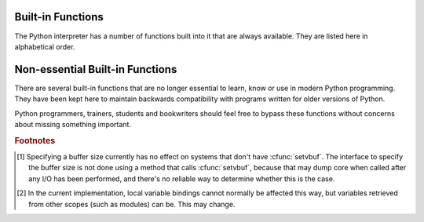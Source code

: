 
.. _built-in-funcs:

Built-in Functions
==================

The Python interpreter has a number of functions built into it that are always
available.  They are listed here in alphabetical order.


.. function:: __import__(name[, globals[, locals[, fromlist[, level]]]])

   .. index::
      statement: import
      module: imp

   .. note::

      This is an advanced function that is not needed in everyday Python
      programming.

   The function is invoked by the :keyword:`import` statement.  It mainly exists
   so that you can replace it with another function that has a compatible
   interface, in order to change the semantics of the :keyword:`import`
   statement.  For examples of why and how you would do this, see the standard
   library module :mod:`ihooks`.  See also the built-in module :mod:`imp`, which
   defines some useful operations out of which you can build your own
   :func:`__import__` function.

   For example, the statement ``import spam`` results in the following call:
   ``__import__('spam',`` ``globals(),`` ``locals(), [], -1)``; the statement
   ``from spam.ham import eggs`` results in ``__import__('spam.ham', globals(),
   locals(), ['eggs'], -1)``.  Note that even though ``locals()`` and ``['eggs']``
   are passed in as arguments, the :func:`__import__` function does not set the
   local variable named ``eggs``; this is done by subsequent code that is generated
   for the import statement.  (In fact, the standard implementation does not use
   its *locals* argument at all, and uses its *globals* only to determine the
   package context of the :keyword:`import` statement.)

   When the *name* variable is of the form ``package.module``, normally, the
   top-level package (the name up till the first dot) is returned, *not* the
   module named by *name*.  However, when a non-empty *fromlist* argument is
   given, the module named by *name* is returned.  This is done for
   compatibility with the bytecode generated for the different kinds of import
   statement; when using ``import spam.ham.eggs``, the top-level package
   :mod:`spam` must be placed in the importing namespace, but when using ``from
   spam.ham import eggs``, the ``spam.ham`` subpackage must be used to find the
   ``eggs`` variable.  As a workaround for this behavior, use :func:`getattr` to
   extract the desired components.  For example, you could define the following
   helper::

      def my_import(name):
          mod = __import__(name)
          components = name.split('.')
          for comp in components[1:]:
              mod = getattr(mod, comp)
          return mod

   *level* specifies whether to use absolute or relative imports. The default is
   ``-1`` which indicates both absolute and relative imports will be attempted.
   ``0`` means only perform absolute imports. Positive values for *level* indicate
   the number of parent directories to search relative to the directory of the
   module calling :func:`__import__`.


.. function:: abs(x)

   Return the absolute value of a number.  The argument may be a plain or long
   integer or a floating point number.  If the argument is a complex number, its
   magnitude is returned.


.. function:: all(iterable)

   Return True if all elements of the *iterable* are true. Equivalent to::

      def all(iterable):
          for element in iterable:
              if not element:
                  return False
          return True


.. function:: any(iterable)

   Return True if any element of the *iterable* is true. Equivalent to::

      def any(iterable):
          for element in iterable:
              if element:
                  return True
          return False


.. function:: basestring()

   This abstract type is the superclass for :class:`str`.  It
   cannot be called or instantiated, but it can be used to test whether an object
   is an instance of :class:`str` (or a user-defined type inherited from
   :class:`basestring`).


.. function:: bin(x)

   Convert an integer number to a binary string. The result is a valid Python
   expression.  If *x* is not a Python :class:`int` object, it has to define an
   :meth:`__index__` method that returns an integer.


.. function:: bool([x])

   Convert a value to a Boolean, using the standard truth testing procedure.  If
   *x* is false or omitted, this returns :const:`False`; otherwise it returns
   :const:`True`. :class:`bool` is also a class, which is a subclass of
   :class:`int`. Class :class:`bool` cannot be subclassed further.  Its only
   instances are :const:`False` and :const:`True`.

   .. index:: pair: Boolean; type


.. function:: bytes([arg[, encoding[, errors]]])

   Return a new array of bytes.  The :class:`bytes` type is a mutable sequence
   of integers in the range 0 <= x < 256.  It has most of the usual methods of
   mutable sequences, described in :ref:`typesseq-mutable`, as well as a few
   methods borrowed from strings, described in :ref:`bytes-methods`.

   The optional *arg* parameter can be used to initialize the array in a few
   different ways:

   * If it is a *string*, you must also give the *encoding* (and optionally,
     *errors*) parameters; :func:`bytes` then acts like :meth:`str.encode`.

   * If it is an *integer*, the array will have that size and will be
     initialized with null bytes.

   * If it is an object conforming to the *buffer* interface, a read-only buffer
     of the object will be used to initialize the bytes array.

   * If it is an *iterable*, it must be an iterable of integers in the range 0
     <= x < 256, which are used as the initial contents of the array.

   Without an argument, an array of size 0 is created.


.. function:: chr(i)

   Return the string of one character whose Unicode codepoint is the integer
   *i*.  For example, ``chr(97)`` returns the string ``'a'``. This is the
   inverse of :func:`ord`.  The valid range for the argument depends how Python
   was configured -- it may be either UCS2 [0..0xFFFF] or UCS4 [0..0x10FFFF].
   :exc:`ValueError` will be raised if *i* is outside that range.


.. function:: classmethod(function)

   Return a class method for *function*.

   A class method receives the class as implicit first argument, just like an
   instance method receives the instance. To declare a class method, use this
   idiom::

      class C:
          @classmethod
          def f(cls, arg1, arg2, ...): ...

   The ``@classmethod`` form is a function decorator -- see the description of
   function definitions in :ref:`function` for details.

   It can be called either on the class (such as ``C.f()``) or on an instance (such
   as ``C().f()``).  The instance is ignored except for its class. If a class
   method is called for a derived class, the derived class object is passed as the
   implied first argument.

   Class methods are different than C++ or Java static methods. If you want those,
   see :func:`staticmethod` in this section.

   For more information on class methods, consult the documentation on the standard
   type hierarchy in :ref:`types`.


.. function:: cmp(x, y)

   Compare the two objects *x* and *y* and return an integer according to the
   outcome.  The return value is negative if ``x < y``, zero if ``x == y`` and
   strictly positive if ``x > y``.


.. function:: compile(source, filename, mode[, flags[, dont_inherit]])

   Compile the *source* into a code object.  Code objects can be executed by a call
   to :func:`exec` or evaluated by a call to :func:`eval`.  The *filename* argument
   should give the file from which the code was read; pass some recognizable value
   if it wasn't read from a file (``'<string>'`` is commonly used). The *mode*
   argument specifies what kind of code must be compiled; it can be ``'exec'`` if
   *source* consists of a sequence of statements, ``'eval'`` if it consists of a
   single expression, or ``'single'`` if it consists of a single interactive
   statement (in the latter case, expression statements that evaluate to something
   else than ``None`` will be printed).

   When compiling multi-line statements, two caveats apply: line endings must be
   represented by a single newline character (``'\n'``), and the input must be
   terminated by at least one newline character.  If line endings are represented
   by ``'\r\n'``, use the string :meth:`replace` method to change them into
   ``'\n'``.

   The optional arguments *flags* and *dont_inherit* (which are new in Python 2.2)
   control which future statements (see :pep:`236`) affect the compilation of
   *source*.  If neither is present (or both are zero) the code is compiled with
   those future statements that are in effect in the code that is calling compile.
   If the *flags* argument is given and *dont_inherit* is not (or is zero) then the
   future statements specified by the *flags* argument are used in addition to
   those that would be used anyway. If *dont_inherit* is a non-zero integer then
   the *flags* argument is it -- the future statements in effect around the call to
   compile are ignored.

   Future statements are specified by bits which can be bitwise or-ed together to
   specify multiple statements.  The bitfield required to specify a given feature
   can be found as the :attr:`compiler_flag` attribute on the :class:`_Feature`
   instance in the :mod:`__future__` module.


.. function:: complex([real[, imag]])

   Create a complex number with the value *real* + *imag*\*j or convert a string or
   number to a complex number.  If the first parameter is a string, it will be
   interpreted as a complex number and the function must be called without a second
   parameter.  The second parameter can never be a string. Each argument may be any
   numeric type (including complex). If *imag* is omitted, it defaults to zero and
   the function serves as a numeric conversion function like :func:`int`,
   :func:`long` and :func:`float`.  If both arguments are omitted, returns ``0j``.

   The complex type is described in :ref:`typesnumeric`.


.. function:: delattr(object, name)

   This is a relative of :func:`setattr`.  The arguments are an object and a
   string.  The string must be the name of one of the object's attributes.  The
   function deletes the named attribute, provided the object allows it.  For
   example, ``delattr(x, 'foobar')`` is equivalent to ``del x.foobar``.


.. function:: dict([arg])
   :noindex:

   Create a new data dictionary, optionally with items taken from *arg*.
   The dictionary type is described in :ref:`typesmapping`.

   For other containers see the built in :class:`list`, :class:`set`, and
   :class:`tuple` classes, and the :mod:`collections` module.


.. function:: dir([object])

   Without arguments, return the list of names in the current local scope.  With an
   argument, attempt to return a list of valid attributes for that object.

   If the object has a method named :meth:`__dir__`, this method will be called and
   must return the list of attributes. This allows objects that implement a custom
   :func:`__getattr__` or :func:`__getattribute__` function to customize the way
   :func:`dir` reports their attributes.

   If the object does not provide :meth:`__dir__`, the function tries its best to
   gather information from the object's :attr:`__dict__` attribute, if defined, and
   from its type object.  The resulting list is not necessarily complete, and may
   be inaccurate when the object has a custom :func:`__getattr__`.

   The default :func:`dir` mechanism behaves differently with different types of
   objects, as it attempts to produce the most relevant, rather than complete,
   information:

   * If the object is a module object, the list contains the names of the module's
     attributes.

   * If the object is a type or class object, the list contains the names of its
     attributes, and recursively of the attributes of its bases.

   * Otherwise, the list contains the object's attributes' names, the names of its
     class's attributes, and recursively of the attributes of its class's base
     classes.

   The resulting list is sorted alphabetically.  For example::

      >>> import struct
      >>> dir()
      ['__builtins__', '__doc__', '__name__', 'struct']
      >>> dir(struct)
      ['__doc__', '__name__', 'calcsize', 'error', 'pack', 'unpack']
      >>> class Foo(object):
      ...     def __dir__(self):
      ...         return ["kan", "ga", "roo"]
      ...
      >>> f = Foo()
      >>> dir(f)
      ['ga', 'kan', 'roo']

   .. note::

      Because :func:`dir` is supplied primarily as a convenience for use at an
      interactive prompt, it tries to supply an interesting set of names more than it
      tries to supply a rigorously or consistently defined set of names, and its
      detailed behavior may change across releases.


.. function:: divmod(a, b)

   Take two (non complex) numbers as arguments and return a pair of numbers
   consisting of their quotient and remainder when using long division.  With mixed
   operand types, the rules for binary arithmetic operators apply.  For plain and
   long integers, the result is the same as ``(a // b, a % b)``. For floating point
   numbers the result is ``(q, a % b)``, where *q* is usually ``math.floor(a / b)``
   but may be 1 less than that.  In any case ``q * b + a % b`` is very close to
   *a*, if ``a % b`` is non-zero it has the same sign as *b*, and ``0 <= abs(a % b)
   < abs(b)``.


.. function:: enumerate(iterable)

   Return an enumerate object. *iterable* must be a sequence, an iterator, or some
   other object which supports iteration.  The :meth:`__next__` method of the
   iterator returned by :func:`enumerate` returns a tuple containing a count (from
   zero) and the corresponding value obtained from iterating over *iterable*.
   :func:`enumerate` is useful for obtaining an indexed series: ``(0, seq[0])``,
   ``(1, seq[1])``, ``(2, seq[2])``, .... For example::

      >>> for i, season in enumerate(['Spring', 'Summer', 'Fall', 'Winter')]:
      >>>     print(i, season)
      0 Spring
      1 Summer
      2 Fall
      3 Winter


.. function:: eval(expression[, globals[, locals]])

   The arguments are a string and optional globals and locals.  If provided,
   *globals* must be a dictionary.  If provided, *locals* can be any mapping
   object.

   The *expression* argument is parsed and evaluated as a Python expression
   (technically speaking, a condition list) using the *globals* and *locals*
   dictionaries as global and local name space.  If the *globals* dictionary is
   present and lacks '__builtins__', the current globals are copied into *globals*
   before *expression* is parsed.  This means that *expression* normally has full
   access to the standard :mod:`__builtin__` module and restricted environments are
   propagated.  If the *locals* dictionary is omitted it defaults to the *globals*
   dictionary.  If both dictionaries are omitted, the expression is executed in the
   environment where :keyword:`eval` is called.  The return value is the result of
   the evaluated expression. Syntax errors are reported as exceptions.  Example::

      >>> x = 1
      >>> eval('x+1')
      2

   This function can also be used to execute arbitrary code objects (such as those
   created by :func:`compile`).  In this case pass a code object instead of a
   string.  The code object must have been compiled passing ``'eval'`` as the
   *kind* argument.

   Hints: dynamic execution of statements is supported by the :func:`exec`
   function.  The :func:`globals` and :func:`locals` functions
   returns the current global and local dictionary, respectively, which may be
   useful to pass around for use by :func:`eval` or :func:`exec`.


.. function:: exec(object[, globals[, locals]])

   This function supports dynamic execution of Python code. *object* must be either
   a string, an open file object, or a code object.  If it is a string, the string
   is parsed as a suite of Python statements which is then executed (unless a
   syntax error occurs).  If it is an open file, the file is parsed until EOF and
   executed.  If it is a code object, it is simply executed.  In all cases, the
   code that's executed is expected to be valid as file input (see the section
   "File input" in the Reference Manual). Be aware that the :keyword:`return` and
   :keyword:`yield` statements may not be used outside of function definitions even
   within the context of code passed to the :func:`exec` function. The return value
   is ``None``.

   In all cases, if the optional parts are omitted, the code is executed in the
   current scope.  If only *globals* is provided, it must be a dictionary, which
   will be used for both the global and the local variables.  If *globals* and
   *locals* are given, they are used for the global and local variables,
   respectively.  If provided, *locals* can be any mapping object.

   If the *globals* dictionary does not contain a value for the key
   ``__builtins__``, a reference to the dictionary of the built-in module
   :mod:`__builtin__` is inserted under that key.  That way you can control what
   builtins are available to the executed code by inserting your own
   ``__builtins__`` dictionary into *globals* before passing it to :func:`exec`.

   .. note::

      The built-in functions :func:`globals` and :func:`locals` return the current
      global and local dictionary, respectively, which may be useful to pass around
      for use as the second and third argument to :func:`exec`.

   .. warning::

      The default *locals* act as described for function :func:`locals` below:
      modifications to the default *locals* dictionary should not be attempted.  Pass
      an explicit *locals* dictionary if you need to see effects of the code on
      *locals* after function :func:`execfile` returns.  :func:`exec` cannot be
      used reliably to modify a function's locals.


.. function:: filter(function, iterable)

   Construct an iterator from those elements of *iterable* for which *function*
   returns true.  *iterable* may be either a sequence, a container which
   supports iteration, or an iterator, If *iterable* is a string or a tuple, the
   result also has that type; otherwise it is always a list.  If *function* is
   ``None``, the identity function is assumed, that is, all elements of
   *iterable* that are false are removed.

   Note that ``filter(function, iterable)`` is equivalent to the generator
   expression ``(item for item in iterable if function(item))`` if function is
   not ``None`` and ``(item for item in iterable if item)`` if function is
   ``None``.


.. function:: float([x])

   Convert a string or a number to floating point.  If the argument is a string, it
   must contain a possibly signed decimal or floating point number, possibly
   embedded in whitespace. Otherwise, the argument may be a plain or long integer
   or a floating point number, and a floating point number with the same value
   (within Python's floating point precision) is returned.  If no argument is
   given, returns ``0.0``.

   .. note::

      .. index::
         single: NaN
         single: Infinity

      When passing in a string, values for NaN and Infinity may be returned, depending
      on the underlying C library.  The specific set of strings accepted which cause
      these values to be returned depends entirely on the C library and is known to
      vary.

   The float type is described in :ref:`typesnumeric`.

.. function:: format(value[, format_spec])

   .. index::
      pair: str; format
      single: __format__
   
   Convert a string or a number to a "formatted" representation, as controlled
   by *format_spec*.  The interpretation of *format_spec* will depend on the
   type of the *value* argument, however there is a standard formatting syntax
   that is used by most built-in types: :ref:`formatspec`.
   
   .. note::

      ``format(value, format_spec)`` merely calls ``value.__format__(format_spec)``.


.. function:: frozenset([iterable])
   :noindex:

   Return a frozenset object, optionally with elements taken from *iterable*.
   The frozenset type is described in :ref:`types-set`.

   For other containers see the built in :class:`dict`, :class:`list`, and
   :class:`tuple` classes, and the :mod:`collections` module.


.. function:: getattr(object, name[, default])

   Return the value of the named attributed of *object*.  *name* must be a string.
   If the string is the name of one of the object's attributes, the result is the
   value of that attribute.  For example, ``getattr(x, 'foobar')`` is equivalent to
   ``x.foobar``.  If the named attribute does not exist, *default* is returned if
   provided, otherwise :exc:`AttributeError` is raised.


.. function:: globals()

   Return a dictionary representing the current global symbol table. This is always
   the dictionary of the current module (inside a function or method, this is the
   module where it is defined, not the module from which it is called).


.. function:: hasattr(object, name)

   The arguments are an object and a string.  The result is ``True`` if the string
   is the name of one of the object's attributes, ``False`` if not. (This is
   implemented by calling ``getattr(object, name)`` and seeing whether it raises an
   exception or not.)


.. function:: hash(object)

   Return the hash value of the object (if it has one).  Hash values are integers.
   They are used to quickly compare dictionary keys during a dictionary lookup.
   Numeric values that compare equal have the same hash value (even if they are of
   different types, as is the case for 1 and 1.0).


.. function:: help([object])

   Invoke the built-in help system.  (This function is intended for interactive
   use.)  If no argument is given, the interactive help system starts on the
   interpreter console.  If the argument is a string, then the string is looked up
   as the name of a module, function, class, method, keyword, or documentation
   topic, and a help page is printed on the console.  If the argument is any other
   kind of object, a help page on the object is generated.


.. function:: hex(x)

   Convert an integer number to a hexadecimal string. The result is a valid Python
   expression.  If *x* is not a Python :class:`int` object, it has to define an
   :meth:`__index__` method that returns an integer.


.. function:: id(object)

   Return the "identity" of an object.  This is an integer (or long integer) which
   is guaranteed to be unique and constant for this object during its lifetime.
   Two objects with non-overlapping lifetimes may have the same :func:`id` value.
   (Implementation note: this is the address of the object.)


.. function:: input([prompt])

   If the *prompt* argument is present, it is written to standard output without
   a trailing newline.  The function then reads a line from input, converts it
   to a string (stripping a trailing newline), and returns that.  When EOF is
   read, :exc:`EOFError` is raised.  Example::

      >>> s = input('--> ')
      --> Monty Python's Flying Circus
      >>> s
      "Monty Python's Flying Circus"

   If the :mod:`readline` module was loaded, then :func:`input` will use it
   to provide elaborate line editing and history features.


.. function:: int([x[, radix]])

   Convert a string or number to an integer.  If the argument is a string, it
   must contain a possibly signed number of arbitrary size,
   possibly embedded in whitespace.  The *radix* parameter gives the base for the
   conversion and may be any integer in the range [2, 36], or zero.  If *radix* is
   zero, the interpretation is the same as for integer literals.  If *radix* is
   specified and *x* is not a string, :exc:`TypeError` is raised.  Otherwise, the
   argument may be another integer, a floating point number or any other object
   that has an :meth:`__int__` method.  Conversion
   of floating point numbers to integers truncates (towards zero).  If no
   arguments are given, returns ``0``.

   The integer type is described in :ref:`typesnumeric`.


.. function:: isinstance(object, classinfo)

   Return true if the *object* argument is an instance of the *classinfo*
   argument, or of a (direct or indirect) subclass thereof.  If *object* is not
   an object of the given type, the function always returns false.  If
   *classinfo* is not a class (type object), it may be a tuple of type objects,
   or may recursively contain other such tuples (other sequence types are not
   accepted).  If *classinfo* is not a type or tuple of types and such tuples,
   a :exc:`TypeError` exception is raised.


.. function:: issubclass(class, classinfo)

   Return true if *class* is a subclass (direct or indirect) of *classinfo*.  A
   class is considered a subclass of itself. *classinfo* may be a tuple of class
   objects, in which case every entry in *classinfo* will be checked. In any other
   case, a :exc:`TypeError` exception is raised.


.. function:: iter(o[, sentinel])

   Return an iterator object.  The first argument is interpreted very differently
   depending on the presence of the second argument. Without a second argument, *o*
   must be a collection object which supports the iteration protocol (the
   :meth:`__iter__` method), or it must support the sequence protocol (the
   :meth:`__getitem__` method with integer arguments starting at ``0``).  If it
   does not support either of those protocols, :exc:`TypeError` is raised. If the
   second argument, *sentinel*, is given, then *o* must be a callable object.  The
   iterator created in this case will call *o* with no arguments for each call to
   its :meth:`__next__` method; if the value returned is equal to *sentinel*,
   :exc:`StopIteration` will be raised, otherwise the value will be returned.


.. function:: len(s)

   Return the length (the number of items) of an object.  The argument may be a
   sequence (string, tuple or list) or a mapping (dictionary).


.. function:: list([iterable])

   Return a list whose items are the same and in the same order as *iterable*'s
   items.  *iterable* may be either a sequence, a container that supports
   iteration, or an iterator object.  If *iterable* is already a list, a copy is
   made and returned, similar to ``iterable[:]``.  For instance, ``list('abc')``
   returns ``['a', 'b', 'c']`` and ``list( (1, 2, 3) )`` returns ``[1, 2, 3]``.  If
   no argument is given, returns a new empty list, ``[]``.

   :class:`list` is a mutable sequence type, as documented in
   :ref:`typesseq`. For other containers see the built in :class:`dict`,
   :class:`set`, and :class:`tuple` classes, and the :mod:`collections` module.


.. function:: locals()

   Update and return a dictionary representing the current local symbol table.

   .. warning::

      The contents of this dictionary should not be modified; changes may not affect
      the values of local variables used by the interpreter.

   Free variables are returned by *locals* when it is called in a function block.
   Modifications of free variables may not affect the values used by the
   interpreter.  Free variables are not returned in class blocks.


.. function:: map(function, iterable, ...)

   Return an iterator that applies *function* to every item of *iterable*,
   yielding the results.  If additional *iterable* arguments are passed,
   *function* must take that many arguments and is applied to the items from all
   iterables in parallel.  If one iterable is shorter than another it is assumed
   to be extended with ``None`` items.  If *function* is ``None``, the identity
   function is assumed; if there are multiple arguments, :func:`map` returns a
   list consisting of tuples containing the corresponding items from all
   iterables (a kind of transpose operation).  The *iterable* arguments may be a
   sequence or any iterable object; the result is always a list.

   Note that for only one *iterable* argument, ``map(function, iterable)`` is
   equivalent to the generator expression ``(function(item) for item in
   iterable)`` if *function* is not ``None``.


.. function:: max(iterable[, args...], *[, key])

   With a single argument *iterable*, return the largest item of a non-empty
   iterable (such as a string, tuple or list).  With more than one argument, return
   the largest of the arguments.

   The optional keyword-only *key* argument specifies a one-argument ordering
   function like that used for :meth:`list.sort`.


.. function:: memoryview(obj)

   Return a "memory view" object created from the given argument.
   
   XXX: To be documented.


.. function:: min(iterable[, args...], *[, key])

   With a single argument *iterable*, return the smallest item of a non-empty
   iterable (such as a string, tuple or list).  With more than one argument, return
   the smallest of the arguments.

   The optional keyword-only *key* argument specifies a one-argument ordering
   function like that used for :meth:`list.sort`.


.. function:: next(iterator[, default])

   Retrieve the next item from the *iterable* by calling its :meth:`__next__`
   method.  If *default* is given, it is returned if the iterator is exhausted,
   otherwise :exc:`StopIteration` is raised.


.. function:: object()

   Return a new featureless object.  :class:`object` is a base for all classes.
   It has the methods that are common to all instances of Python classes.  This
   function does not accept any arguments.

   .. note::

      :class:`object` does *not* have a :attr:`__dict__`, so you can't assign
      arbitrary attributes to an instance of the :class:`object` class.


.. function:: oct(x)

   Convert an integer number to an octal string.  The result is a valid Python
   expression.  If *x* is not a Python :class:`int` object, it has to define an
   :meth:`__index__` method that returns an integer.


.. function:: open(filename[, mode[, bufsize]])

   Open a file, returning an object of the :class:`file` type described in
   section :ref:`bltin-file-objects`.  If the file cannot be opened,
   :exc:`IOError` is raised.  When opening a file, it's preferable to use
   :func:`open` instead of invoking the :class:`file` constructor directly.

   The first two arguments are the same as for ``stdio``'s :cfunc:`fopen`:
   *filename* is the file name to be opened, and *mode* is a string
   indicating how the file is to be opened.

   The most commonly-used values of *mode* are ``'r'`` for reading, ``'w'``
   for writing (truncating the file if it already exists), and ``'a'`` for
   appending (which on *some* Unix systems means that *all* writes append to
   the end of the file regardless of the current seek position).  If *mode*
   is omitted, it defaults to ``'r'``.

   When opening a binary file, you should append ``'b'`` to the *mode* value
   to open the file in binary mode, which will improve portability.
   (Appending ``'b'`` is useful even on systems that don't treat binary and
   text files differently, where it serves as documentation.)  See below for
   more possible values of *mode*.

   .. index::
      single: line-buffered I/O
      single: unbuffered I/O
      single: buffer size, I/O
      single: I/O control; buffering

   The optional *bufsize* argument specifies the file's desired buffer size:
   0 means unbuffered, 1 means line buffered, any other positive value means
   use a buffer of (approximately) that size.  A negative *bufsize* means to
   use the system default, which is usually line buffered for tty devices
   and fully buffered for other files.  If omitted, the system default is
   used. [#]_

   Modes ``'r+'``, ``'w+'`` and ``'a+'`` open the file for updating (note
   that ``'w+'`` truncates the file).  Append ``'b'`` to the mode to open
   the file in binary mode, on systems that differentiate between binary and
   text files; on systems that don't have this distinction, adding the
   ``'b'`` has no effect.

   In addition to the standard :cfunc:`fopen` values *mode* may be ``'U'``
   or ``'rU'``.  Python is usually built with universal newline support;
   supplying ``'U'`` opens the file as a text file, but lines may be
   terminated by any of the following: the Unix end-of-line convention
   ``'\n'``, the Macintosh convention ``'\r'``, or the Windows convention
   ``'\r\n'``. All of these external representations are seen as ``'\n'`` by
   the Python program. If Python is built without universal newline support
   a *mode* with ``'U'`` is the same as normal text mode.  Note that file
   objects so opened also have an attribute called :attr:`newlines` which
   has a value of ``None`` (if no newlines have yet been seen), ``'\n'``,
   ``'\r'``, ``'\r\n'``, or a tuple containing all the newline types seen.

   Python enforces that the mode, after stripping ``'U'``, begins with
   ``'r'``, ``'w'`` or ``'a'``.

   See also the :mod:`fileinput` module, the :mod:`os` module, and the
   :mod:`os.path` module.


.. function:: ord(c)

   Given a string of length one, return an integer representing the Unicode code
   point of the character when the argument is a unicode object, or the value of
   the byte when the argument is an 8-bit string. For example, ``ord('a')`` returns
   the integer ``97``, ``ord(u'\u2020')`` returns ``8224``.  This is the inverse of
   :func:`chr` for 8-bit strings and of :func:`unichr` for unicode objects.  If a
   unicode argument is given and Python was built with UCS2 Unicode, then the
   character's code point must be in the range [0..65535] inclusive; otherwise the
   string length is two, and a :exc:`TypeError` will be raised.


.. function:: pow(x, y[, z])

   Return *x* to the power *y*; if *z* is present, return *x* to the power *y*,
   modulo *z* (computed more efficiently than ``pow(x, y) % z``). The two-argument
   form ``pow(x, y)`` is equivalent to using the power operator: ``x**y``.

   The arguments must have numeric types.  With mixed operand types, the coercion
   rules for binary arithmetic operators apply.  For int and long int operands, the
   result has the same type as the operands (after coercion) unless the second
   argument is negative; in that case, all arguments are converted to float and a
   float result is delivered.  For example, ``10**2`` returns ``100``, but
   ``10**-2`` returns ``0.01``.  (This last feature was added in Python 2.2.  In
   Python 2.1 and before, if both arguments were of integer types and the second
   argument was negative, an exception was raised.) If the second argument is
   negative, the third argument must be omitted. If *z* is present, *x* and *y*
   must be of integer types, and *y* must be non-negative.  (This restriction was
   added in Python 2.2.  In Python 2.1 and before, floating 3-argument ``pow()``
   returned platform-dependent results depending on floating-point rounding
   accidents.)


.. function:: property([fget[, fset[, fdel[, doc]]]])

   Return a property attribute.

   *fget* is a function for getting an attribute value, likewise *fset* is a
   function for setting, and *fdel* a function for del'ing, an attribute.  Typical
   use is to define a managed attribute x::

      class C(object):
          def __init__(self): self._x = None
          def getx(self): return self._x
          def setx(self, value): self._x = value
          def delx(self): del self._x
          x = property(getx, setx, delx, "I'm the 'x' property.")

   If given, *doc* will be the docstring of the property attribute. Otherwise, the
   property will copy *fget*'s docstring (if it exists).  This makes it possible to
   create read-only properties easily using :func:`property` as a decorator::

      class Parrot(object):
          def __init__(self):
              self._voltage = 100000

          @property
          def voltage(self):
              """Get the current voltage."""
              return self._voltage

   turns the :meth:`voltage` method into a "getter" for a read-only attribute with
   the same name.


.. XXX does accept objects with __index__ too
.. function:: range([start,] stop[, step])

   This is a versatile function to create iterators containing arithmetic
   progressions.  It is most often used in :keyword:`for` loops.  The arguments
   must be integers.  If the *step* argument is omitted, it defaults to ``1``.
   If the *start* argument is omitted, it defaults to ``0``.  The full form
   returns an iterator of plain integers ``[start, start + step, start + 2 *
   step, ...]``.  If *step* is positive, the last element is the largest ``start
   + i * step`` less than *stop*; if *step* is negative, the last element is the
   smallest ``start + i * step`` greater than *stop*.  *step* must not be zero
   (or else :exc:`ValueError` is raised).  Example::

      >>> list(range(10))
      [0, 1, 2, 3, 4, 5, 6, 7, 8, 9]
      >>> list(range(1, 11))
      [1, 2, 3, 4, 5, 6, 7, 8, 9, 10]
      >>> list(range(0, 30, 5))
      [0, 5, 10, 15, 20, 25]
      >>> list(range(0, 10, 3))
      [0, 3, 6, 9]
      >>> list(range(0, -10, -1))
      [0, -1, -2, -3, -4, -5, -6, -7, -8, -9]
      >>> list(range(0))
      []
      >>> list(range(1, 0))
      []


.. function:: repr(object)

   Return a string containing a printable representation of an object. This is the
   same value yielded by conversions (reverse quotes). It is sometimes useful to be
   able to access this operation as an ordinary function.  For many types, this
   function makes an attempt to return a string that would yield an object with the
   same value when passed to :func:`eval`.


.. function:: reversed(seq)

   Return a reverse iterator.  *seq* must be an object which supports the sequence
   protocol (the :meth:`__len__` method and the :meth:`__getitem__` method with
   integer arguments starting at ``0``).


.. function:: round(x[, n])

   Return the floating point value *x* rounded to *n* digits after the decimal
   point.  If *n* is omitted, it defaults to zero. The result is a floating point
   number.  Values are rounded to the closest multiple of 10 to the power minus
   *n*; if two multiples are equally close, rounding is done away from 0 (so. for
   example, ``round(0.5)`` is ``1.0`` and ``round(-0.5)`` is ``-1.0``).


.. function:: set([iterable])
   :noindex:

   Return a new set, optionally with elements are taken from *iterable*.
   The set type is described in :ref:`types-set`.

   For other containers see the built in :class:`dict`, :class:`list`, and
   :class:`tuple` classes, and the :mod:`collections` module.


.. function:: setattr(object, name, value)

   This is the counterpart of :func:`getattr`.  The arguments are an object, a
   string and an arbitrary value.  The string may name an existing attribute or a
   new attribute.  The function assigns the value to the attribute, provided the
   object allows it.  For example, ``setattr(x, 'foobar', 123)`` is equivalent to
   ``x.foobar = 123``.


.. function:: slice([start,] stop[, step])

   .. index:: single: Numerical Python

   Return a slice object representing the set of indices specified by
   ``range(start, stop, step)``.  The *start* and *step* arguments default to
   ``None``.  Slice objects have read-only data attributes :attr:`start`,
   :attr:`stop` and :attr:`step` which merely return the argument values (or their
   default).  They have no other explicit functionality; however they are used by
   Numerical Python and other third party extensions.  Slice objects are also
   generated when extended indexing syntax is used.  For example:
   ``a[start:stop:step]`` or ``a[start:stop, i]``.


.. function:: sorted(iterable[, cmp[, key[, reverse]]])

   Return a new sorted list from the items in *iterable*.

   The optional arguments *cmp*, *key*, and *reverse* have the same meaning as
   those for the :meth:`list.sort` method (described in section
   :ref:`typesseq-mutable`).

   *cmp* specifies a custom comparison function of two arguments (iterable
   elements) which should return a negative, zero or positive number depending on
   whether the first argument is considered smaller than, equal to, or larger than
   the second argument: ``cmp=lambda x,y: cmp(x.lower(), y.lower())``

   *key* specifies a function of one argument that is used to extract a comparison
   key from each list element: ``key=str.lower``

   *reverse* is a boolean value.  If set to ``True``, then the list elements are
   sorted as if each comparison were reversed.

   In general, the *key* and *reverse* conversion processes are much faster than
   specifying an equivalent *cmp* function.  This is because *cmp* is called
   multiple times for each list element while *key* and *reverse* touch each
   element only once.


.. function:: staticmethod(function)

   Return a static method for *function*.

   A static method does not receive an implicit first argument. To declare a static
   method, use this idiom::

      class C:
          @staticmethod
          def f(arg1, arg2, ...): ...

   The ``@staticmethod`` form is a function decorator -- see the description of
   function definitions in :ref:`function` for details.

   It can be called either on the class (such as ``C.f()``) or on an instance (such
   as ``C().f()``).  The instance is ignored except for its class.

   Static methods in Python are similar to those found in Java or C++. For a more
   advanced concept, see :func:`classmethod` in this section.

   For more information on static methods, consult the documentation on the
   standard type hierarchy in :ref:`types`.


.. function:: str([object[, encoding[, errors]]])

   Return a string version of an object, using one of the following modes:
   
   If *encoding* and/or *errors* are given, :func:`str` will decode the
   *object* which can either be a byte string or a character buffer using
   the codec for *encoding*. The *encoding* parameter is a string giving
   the name of an encoding; if the encoding is not known, :exc:`LookupError`
   is raised.  Error handling is done according to *errors*; this specifies the
   treatment of characters which are invalid in the input encoding. If
   *errors* is ``'strict'`` (the default), a :exc:`ValueError` is raised on
   errors, while a value of ``'ignore'`` causes errors to be silently ignored,
   and a value of ``'replace'`` causes the official Unicode replacement character,
   U+FFFD, to be used to replace input characters which cannot be decoded.
   See also the :mod:`codecs` module. 

   When only *object* is given, this returns its nicely printable representation.
   For strings, this is the string itself.  The difference with ``repr(object)``
   is that ``str(object)`` does not always attempt to return a string that is
   acceptable to :func:`eval`; its goal is to return a printable string.
   With no arguments, this returns the empty string.

   Objects can specify what ``str(object)`` returns by defining a :meth:`__str__`
   special method.

   For more information on strings see :ref:`typesseq` which describes sequence
   functionality (strings are sequences), and also the string-specific methods
   described in the :ref:`string-methods` section. To output formatted strings,
   see the :ref:`string-formatting` section. In addition see the
   :ref:`stringservices` section.


.. function:: sum(iterable[, start])

   Sums *start* and the items of an *iterable* from left to right and returns the
   total.  *start* defaults to ``0``. The *iterable*'s items are normally numbers,
   and are not allowed to be strings.  The fast, correct way to concatenate a
   sequence of strings is by calling ``''.join(sequence)``.


.. function:: super(type[, object-or-type])

   .. XXX need to document PEP "new super"

   Return the superclass of *type*.  If the second argument is omitted the super
   object returned is unbound.  If the second argument is an object,
   ``isinstance(obj, type)`` must be true.  If the second argument is a type,
   ``issubclass(type2, type)`` must be true.

   A typical use for calling a cooperative superclass method is::

      class C(B):
          def meth(self, arg):
              super(C, self).meth(arg)

   Note that :func:`super` is implemented as part of the binding process for
   explicit dotted attribute lookups such as ``super(C, self).__getitem__(name)``.
   Accordingly, :func:`super` is undefined for implicit lookups using statements or
   operators such as ``super(C, self)[name]``.


.. function:: tuple([iterable])

   Return a tuple whose items are the same and in the same order as *iterable*'s
   items.  *iterable* may be a sequence, a container that supports iteration, or an
   iterator object. If *iterable* is already a tuple, it is returned unchanged.
   For instance, ``tuple('abc')`` returns ``('a', 'b', 'c')`` and ``tuple([1, 2,
   3])`` returns ``(1, 2, 3)``.  If no argument is given, returns a new empty
   tuple, ``()``.

   :class:`tuple` is an immutable sequence type, as documented in
   :ref:`typesseq`. For other containers see the built in :class:`dict`,
   :class:`list`, and :class:`set` classes, and the :mod:`collections` module.


.. function:: type(object)

   .. index:: object: type

   Return the type of an *object*.  The return value is a type object and
   generally the same object as returned by ``object.__class__``.

   The :func:`isinstance` built-in function is recommended for testing the type
   of an object, because it takes subclasses into account.

   With three arguments, :func:`type` functions as a constructor as detailed
   below.


.. function:: type(name, bases, dict)
   :noindex:

   Return a new type object.  This is essentially a dynamic form of the
   :keyword:`class` statement. The *name* string is the class name and becomes
   the :attr:`__name__` attribute; the *bases* tuple itemizes the base classes
   and becomes the :attr:`__bases__` attribute; and the *dict* dictionary is the
   namespace containing definitions for class body and becomes the
   :attr:`__dict__` attribute.  For example, the following two statements create
   identical :class:`type` objects::

      >>> class X(object):
      ...     a = 1
      ...     
      >>> X = type('X', (object,), dict(a=1))


.. function:: vars([object])

   Without arguments, return a dictionary corresponding to the current local symbol
   table.  With a module, class or class instance object as argument (or anything
   else that has a :attr:`__dict__` attribute), returns a dictionary corresponding
   to the object's symbol table.  The returned dictionary should not be modified:
   the effects on the corresponding symbol table are undefined. [#]_


.. function:: zip([iterable, ...])

   This function returns an iterator of tuples, where the *i*-th tuple contains
   the *i*-th element from each of the argument sequences or iterables.  The
   iterator stops when the shortest argument sequence is exhausted.  When there
   are multiple arguments which are all of the same length, :func:`zip` is
   similar to :func:`map` with an initial argument of ``None``.  With a single
   sequence argument, it returns an iterator of 1-tuples.  With no arguments, it
   returns an empty iterator.


.. % ---------------------------------------------------------------------------


.. _non-essential-built-in-funcs:

Non-essential Built-in Functions
================================

There are several built-in functions that are no longer essential to learn, know
or use in modern Python programming.  They have been kept here to maintain
backwards compatibility with programs written for older versions of Python.

Python programmers, trainers, students and bookwriters should feel free to
bypass these functions without concerns about missing something important.


.. XXX does this go away?
.. function:: buffer(object[, offset[, size]])

   The *object* argument must be an object that supports the buffer call interface
   (such as strings, arrays, and buffers).  A new buffer object will be created
   which references the *object* argument. The buffer object will be a slice from
   the beginning of *object* (or from the specified *offset*). The slice will
   extend to the end of *object* (or will have a length given by the *size*
   argument).



.. rubric:: Footnotes

.. [#] Specifying a buffer size currently has no effect on systems that don't have
   :cfunc:`setvbuf`.  The interface to specify the buffer size is not done using a
   method that calls :cfunc:`setvbuf`, because that may dump core when called after
   any I/O has been performed, and there's no reliable way to determine whether
   this is the case.

.. [#] In the current implementation, local variable bindings cannot normally be
   affected this way, but variables retrieved from other scopes (such as modules)
   can be.  This may change.

